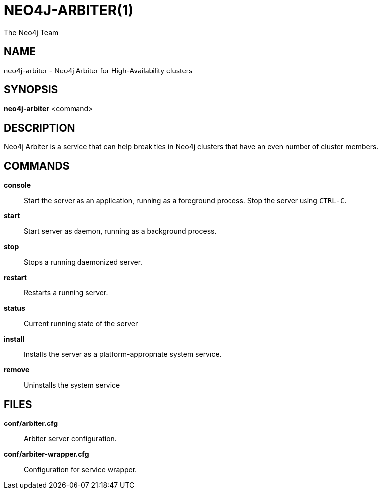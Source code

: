 = NEO4J-ARBITER(1)
:author: The Neo4j Team

== NAME
neo4j-arbiter - Neo4j Arbiter for High-Availability clusters


[[neo4j-arbiter-manpage]]
== SYNOPSIS

*neo4j-arbiter* <command>

[[neo4j-arbiter-manpage-description]]
== DESCRIPTION
Neo4j Arbiter is a service that can help break ties in Neo4j clusters that have an even number of cluster members.

[[neo4j-arbiter-manpage-commands]]
== COMMANDS

*console*::
  Start the server as an application, running as a foreground process. Stop the server using `CTRL-C`.

*start*::
  Start server as daemon, running as a background process.

*stop*::
  Stops a running daemonized server.

*restart*::
  Restarts a running server.

*status*::
  Current running state of the server

*install*::
  Installs the server as a platform-appropriate system service.

*remove*::
  Uninstalls the system service

[[neo4j-arbiter-manpage-files]]
== FILES

*conf/arbiter.cfg*::
  Arbiter server configuration.

*conf/arbiter-wrapper.cfg*::
  Configuration for service wrapper.

